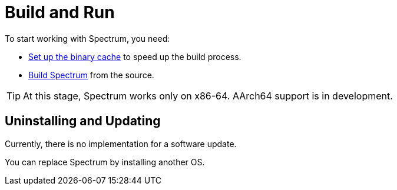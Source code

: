 = Build and Run
:description: How to download and install Spectrum OS.
:page-nav_order: 2
:page-has_children: true
:page-has_toc: false

// SPDX-FileCopyrightText: 2022 Unikie
// SPDX-License-Identifier: GFDL-1.3-no-invariants-or-later OR CC-BY-SA-4.0


To start working with Spectrum, you need:

* xref:../installation/binary-cache.adoc[Set up the binary cache] to speed up the build process.
* xref:../installation/getting-spectrum.adoc[Build Spectrum] from the source.

TIP: At this stage, Spectrum works only on x86-64.  AArch64 support is in
development.

== Uninstalling and Updating

Currently, there is no implementation for a software update.

You can replace Spectrum by installing another OS.
